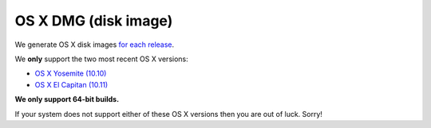 
OS X DMG (disk image)
--------------------------------------------------------------------------------

We generate OS X disk images
`for each release <https://github.com/ethereum/webthree-umbrella/releases>`_.

We **only** support the two most recent OS X versions:

- `OS X Yosemite (10.10) <https://en.wikipedia.org/wiki/OS_X_Yosemite>`_
- `OS X El Capitan (10.11) <https://en.wikipedia.org/wiki/OS_X_El_Capitan>`_

**We only support 64-bit builds.**

If your system does not support either of these OS X versions then you
are out of luck.  Sorry!
